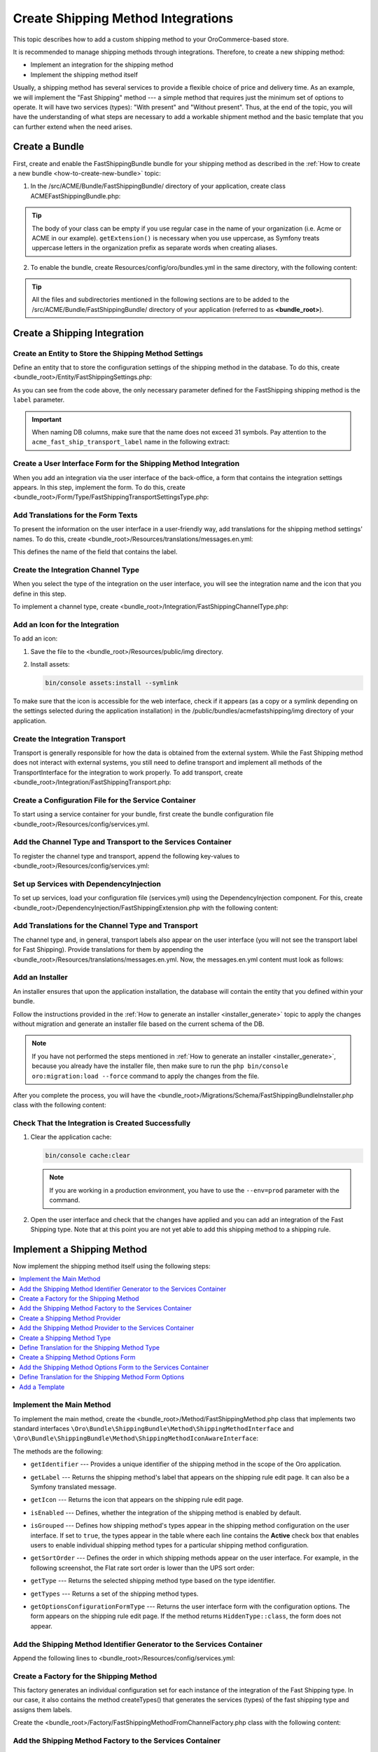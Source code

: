 Create Shipping Method Integrations
===================================

This topic describes how to add a custom shipping method to your OroCommerce-based store.

It is recommended to manage shipping methods through integrations. Therefore, to create a new shipping method:

- Implement an integration for the shipping method
- Implement the shipping method itself


Usually, a shipping method has several services to provide a flexible choice of price and delivery time. As an example, we will implement the "Fast Shipping" method --- a simple method that requires just the minimum set of options to operate. It will have two services (types): "With present" and "Without present". Thus, at the end of the topic, you will have the understanding of what steps are necessary to add a workable shipment method and the basic template that you can further extend when the need arises.

Create a Bundle
---------------

First, create and enable the FastShippingBundle bundle for your shipping method as described in the :ref:`How to create a new bundle <how-to-create-new-bundle>` topic:

1. In the /src/ACME/Bundle/FastShippingBundle/ directory of your application, create class ACMEFastShippingBundle.php:

.. oro_integrity_check:: 68a42f8675c61b7e479501ed5fadc15d63fbc883

   .. literalinclude:: /code_examples/commerce/shipping_method/fast-shipping/ACMEFastShippingBundle.php
       :language: php


.. tip:: The body of your class can be empty if you use regular case in the name of your organization (i.e. Acme or ACME in our example). ``getExtension()`` is necessary when you use uppercase, as Symfony treats uppercase letters in the organization prefix as separate words when creating aliases.

2. To enable the bundle, create Resources/config/oro/bundles.yml in the same directory, with the following content:

.. oro_integrity_check:: 033dd84c2b6d9c1b38381abf159fa75ffcfdc716

   .. literalinclude:: /code_examples/commerce/shipping_method/fast-shipping/Resources/config/oro/bundles.yml
       :language: yaml


   .. hint:: To fully enable a bundle, you need to regenerate the application cache. However, to save time, you can do it after creation of the shipping integration.

.. tip::
   All the files and subdirectories mentioned in the following sections are to be added to the /src/ACME/Bundle/FastShippingBundle/ directory of your application (referred to as **<bundle_root>**).

Create a Shipping Integration
-----------------------------

Create an Entity to Store the Shipping Method Settings
^^^^^^^^^^^^^^^^^^^^^^^^^^^^^^^^^^^^^^^^^^^^^^^^^^^^^^

Define an entity that to store the configuration settings of the shipping method in the database. To do this, create <bundle_root>/Entity/FastShippingSettings.php:

.. oro_integrity_check:: c84e4cf93b783674e008fa80fbaa7be64d5ee756

   .. literalinclude:: /code_examples/commerce/shipping_method/fast-shipping/Entity/FastShippingSettings.php
       :language: php


As you can see from the code above, the only necessary parameter defined for the FastShipping shipping method is the ``label`` parameter.

.. important::
   When naming DB columns, make sure that the name does not exceed 31 symbols. Pay attention to the ``acme_fast_ship_transport_label`` name in the following extract:

.. oro_integrity_check:: 2e0369cfb93bfabfbccfc9253bb0f08ab12c0e47

   .. literalinclude:: /code_examples/commerce/shipping_method/fast-shipping/Entity/FastShippingSettings.php
       :language: php
       :lines: 27-35


Create a User Interface Form for the Shipping Method Integration
^^^^^^^^^^^^^^^^^^^^^^^^^^^^^^^^^^^^^^^^^^^^^^^^^^^^^^^^^^^^^^^^

When you add an integration via the user interface of the back-office, a form that contains the integration settings appears. In this step, implement the form. To do this, create <bundle_root>/Form/Type/FastShippingTransportSettingsType.php:

.. oro_integrity_check:: a88f8e92e035034f6e05dad7c179e583373f8eed

   .. literalinclude:: /code_examples/commerce/shipping_method/fast-shipping/Form/Type/FastShippingTransportSettingsType.php
       :language: php


Add Translations for the Form Texts
^^^^^^^^^^^^^^^^^^^^^^^^^^^^^^^^^^^

To present the information on the user interface in a user-friendly way, add translations for the shipping method settings' names. To do this, create <bundle_root>/Resources/translations/messages.en.yml:

.. oro_integrity_check:: d1f4bd7d4c66695d6f725d84c6f30a76befe9fe3

   .. literalinclude:: /code_examples/commerce/shipping_method/fast-shipping/Resources/translations/messages.en.yml
       :language: yaml
       :lines: 1-5


This defines the name of the field that contains the label.


Create the Integration Channel Type
^^^^^^^^^^^^^^^^^^^^^^^^^^^^^^^^^^^

When you select the type of the integration on the user interface, you will see the integration name and the icon that you define in this step.

To implement a channel type, create <bundle_root>/Integration/FastShippingChannelType.php:

.. oro_integrity_check:: 0df950479ca6c4f400fea03fc105ad301d8d9886

   .. literalinclude:: /code_examples/commerce/shipping_method/fast-shipping/Integration/FastShippingChannelType.php
       :language: php


Add an Icon for the Integration
^^^^^^^^^^^^^^^^^^^^^^^^^^^^^^^

To add an icon:

1. Save the file to the <bundle_root>/Resources/public/img directory.
2. Install assets:

   .. code-block:: bash


       bin/console assets:install --symlink

To make sure that the icon is accessible for the web interface, check if it appears (as a copy or a symlink depending on the settings selected during the application installation) in the /public/bundles/acmefastshipping/img directory of your application.

Create the Integration Transport
^^^^^^^^^^^^^^^^^^^^^^^^^^^^^^^^

Transport is generally responsible for how the data is obtained from the external system. While the Fast Shipping method does not interact with external systems, you still need to define transport and implement all methods of the TransportInterface for the integration to work properly. To add transport, create <bundle_root>/Integration/FastShippingTransport.php:

.. oro_integrity_check:: fc44c18a5a9cc5921a889a0a6971d541dcd76389

   .. literalinclude:: /code_examples/commerce/shipping_method/fast-shipping/Integration/FastShippingTransport.php
       :language: php


Create a Configuration File for the Service Container
^^^^^^^^^^^^^^^^^^^^^^^^^^^^^^^^^^^^^^^^^^^^^^^^^^^^^

To start using a service container for your bundle, first create the bundle configuration file <bundle_root>/Resources/config/services.yml.

Add the Channel Type and Transport to the Services Container
^^^^^^^^^^^^^^^^^^^^^^^^^^^^^^^^^^^^^^^^^^^^^^^^^^^^^^^^^^^^
To register the channel type and transport, append the following key-values to <bundle_root>/Resources/config/services.yml:

.. oro_integrity_check:: 275174a664fc3b0b6e4cf880ce46af384d0859e1

   .. literalinclude:: /code_examples/commerce/shipping_method/fast-shipping/Resources/config/services.yml
       :language: yaml
       :lines: 1-2,4-14


Set up Services with DependencyInjection
^^^^^^^^^^^^^^^^^^^^^^^^^^^^^^^^^^^^^^^^

To set up services, load your configuration file (services.yml) using the DependencyInjection component. For this, create <bundle_root>/DependencyInjection/FastShippingExtension.php with the following content:

.. oro_integrity_check:: 3b5bb6b3bbc2ca99f8591adec88b40d9ba190da2

   .. literalinclude:: /code_examples/commerce/shipping_method/fast-shipping/DependencyInjection/FastShippingExtension.php
       :language: php


Add Translations for the Channel Type and Transport
^^^^^^^^^^^^^^^^^^^^^^^^^^^^^^^^^^^^^^^^^^^^^^^^^^^
The channel type and, in general, transport labels also appear on the user interface (you will not see the transport label for Fast Shipping). Provide translations for them by appending the <bundle_root>/Resources/translations/messages.en.yml. Now, the messages.en.yml content must look as follows:

.. oro_integrity_check:: 8be79de57f97af8931f0075a940d92d3188ffecc

   .. literalinclude:: /code_examples/commerce/shipping_method/fast-shipping/Resources/translations/messages.en.yml
       :language: yaml
       :lines: 1-9


Add an Installer
^^^^^^^^^^^^^^^^

An installer ensures that upon the application installation, the database will contain the entity that you defined within your bundle.

Follow the instructions provided in the :ref:`How to generate an installer <installer_generate>` topic to apply the changes without migration and generate an installer file based on the current schema of the DB.

.. note:: If you have not performed the steps mentioned in :ref:`How to generate an installer <installer_generate>`, because you already have the installer file, then make sure to run the ``php bin/console oro:migration:load --force`` command to apply the changes from the file.

After you complete the process, you will have the <bundle_root>/Migrations/Schema/FastShippingBundleInstaller.php class with the following content:

.. oro_integrity_check:: d9330c1d8d52507ccd51f8838043ad649d3b5d7f

   .. literalinclude:: /code_examples/commerce/shipping_method/fast-shipping/Migrations/Schema/FastShippingBundleInstaller.php
       :language: php



Check That the Integration is Created Successfully
^^^^^^^^^^^^^^^^^^^^^^^^^^^^^^^^^^^^^^^^^^^^^^^^^^

1. Clear the application cache:

   .. code-block:: bash


      bin/console cache:clear

   .. note::

      If you are working in a production environment, you have to use the ``--env=prod`` parameter with the command.

2. Open the user interface and check that the changes have applied and you can add an integration of the Fast Shipping type. Note that at this point you are not yet able to add this shipping method to a shipping rule.

   .. image:: /img/backend/extend_commerce/shipping_method_create2.png
      :alt: View the Fast Shipping integration details.

Implement a Shipping Method
---------------------------

Now implement the shipping method itself using the following steps:

.. contents:: :local:

Implement the Main Method
^^^^^^^^^^^^^^^^^^^^^^^^^

To implement the main method, create the <bundle_root>/Method/FastShippingMethod.php class that implements two standard interfaces ``\Oro\Bundle\ShippingBundle\Method\ShippingMethodInterface`` and ``\Oro\Bundle\ShippingBundle\Method\ShippingMethodIconAwareInterface``:

.. oro_integrity_check:: 45d59be0b6ee5ff7fb356ef715e59ed694ebf289

   .. literalinclude:: /code_examples/commerce/shipping_method/fast-shipping/Method/FastShippingMethod.php
       :language: php


The methods are the following:

* ``getIdentifier`` --- Provides a unique identifier of the shipping method in the scope of the Oro application.
* ``getLabel`` --- Returns the shipping method's label that appears on the shipping rule edit page. It can also be a Symfony translated message.
* ``getIcon`` --- Returns the icon that appears on the shipping rule edit page.
* ``isEnabled`` --- Defines, whether the integration of the shipping method is enabled by default.
* ``isGrouped`` --- Defines how shipping method's types appear in the shipping method configuration on the user interface. If set to ``true``, the types appear in the table where each line contains the **Active** check box that enables users to enable individual shipping method types for a particular shipping method configuration.

* ``getSortOrder`` ---  Defines the order in which shipping methods appear on the user interface. For example, in the following screenshot, the Flat rate sort order is lower than the UPS sort order:

  .. image:: /img/backend/extend_commerce/shipping_methods_frontend.png

* ``getType`` --- Returns the selected shipping method type based on the type identifier.
* ``getTypes`` --- Returns a set of the shipping method types.
* ``getOptionsConfigurationFormType`` --- Returns the user interface form with the configuration options. The form appears on the shipping rule edit page. If the method returns ``HiddenType::class``, the form does not appear.

Add the Shipping Method Identifier Generator to the Services Container
^^^^^^^^^^^^^^^^^^^^^^^^^^^^^^^^^^^^^^^^^^^^^^^^^^^^^^^^^^^^^^^^^^^^^^

Append the following lines to <bundle_root>/Resources/config/services.yml:

.. oro_integrity_check:: c7255b0da9fb2b8b3fe9a9a982dcc4734fb53be6

   .. literalinclude:: /code_examples/commerce/shipping_method/fast-shipping/Resources/config/services.yml
       :language: yaml
       :lines: 16-20


Create a Factory for the Shipping Method
^^^^^^^^^^^^^^^^^^^^^^^^^^^^^^^^^^^^^^^^

This factory generates an individual configuration set for each instance of the integration of the Fast Shipping type. In our case, it also contains the method createTypes() that generates the services (types) of the fast shipping type and assigns them labels.

Create the <bundle_root>/Factory/FastShippingMethodFromChannelFactory.php class with the following content:

.. oro_integrity_check:: a50410908c78868e6fb6d79da9e63ab4ec24d161

   .. literalinclude:: /code_examples/commerce/shipping_method/fast-shipping/Factory/FastShippingMethodFromChannelFactory.php
       :language: php


Add the Shipping Method Factory to the Services Container
^^^^^^^^^^^^^^^^^^^^^^^^^^^^^^^^^^^^^^^^^^^^^^^^^^^^^^^^^

To register the shipping method factory, append the following key-values to <bundle_root>/Resources/config/services.yml under the services section:

.. oro_integrity_check:: 5003781a2531d0cdfdac202687cd64b7dc3cbddf

   .. literalinclude:: /code_examples/commerce/shipping_method/fast-shipping/Resources/config/services.yml
       :language: yaml
       :lines: 22-29


Create a Shipping Method Provider
^^^^^^^^^^^^^^^^^^^^^^^^^^^^^^^^^

For this, add the <bundle_root>/Method/FastShippingMethodProvider.php class with the following content:

.. oro_integrity_check:: ba1dc2380ebab53a05b55540a2872514a85d8ddf

   .. literalinclude:: /code_examples/commerce/shipping_method/fast-shipping/Method/FastShippingMethodProvider.php
       :language: php


Add the Shipping Method Provider to the Services Container
^^^^^^^^^^^^^^^^^^^^^^^^^^^^^^^^^^^^^^^^^^^^^^^^^^^^^^^^^^

Append the following lines to <bundle_root>/Resources/config/services.yml under the services section:

.. oro_integrity_check:: c742c079dbc22a6564197fd1e750fc6ed2cfe824

   .. literalinclude:: /code_examples/commerce/shipping_method/fast-shipping/Resources/config/services.yml
       :language: yaml
       :lines: 30-38


Create a Shipping Method Type
^^^^^^^^^^^^^^^^^^^^^^^^^^^^^

Shipping method types define different specifics of the same shipping services. For example, for Flat Rate, the type defines whether to calculate shipping price per order or per item. The Fast Shipping will have two types: "With Present" and "Without Present".

To create a shipping method type, add the <bundle_root>/Method/FastShippingMethodType.php class with the following content:

.. oro_integrity_check:: 4430fe35496c8c34628533213174dadbaf981f6b

   .. literalinclude:: /code_examples/commerce/shipping_method/fast-shipping/Method/FastShippingMethodType.php
       :language: php


* ``getIdentifier`` --- Returns a unique identifier of a shipping method type in the scope of the shipping method.
* ``getLabel`` --- Returns the label of the shipping method type. The label appears on the shipping rule edit page in the back-office and in the storefront.
* ``getSortOrder`` ---  Defines the order in which shipping method types appear on the user interface. For example, see the UPS shipping types below. The number that defines the sort order of the UPS Ground is lower than that of the UPS 2nd Day Air (i.e. the lower the number, the higher up the list the method type appears):

  .. image:: /img/backend/extend_commerce/shipping_methods_frontend.png

* ``getOptionsConfigurationFormType`` --- Returns the user interface form with the configuration options. The form appears on the shipping rule edit page. If the method returns ``HiddenType::class``, the form does not appear.

* ``calculatePrice``-- Contains the main logic and returns the shipping price for the given ``$context``.

.. note:: If you implement a more complicated shipping method, see Oro\Bundle\ShippingBundle\Context\ShippingContextInterface for attributes that can affect a shipping price (e.g., shipping address information or line items).

Define Translation for the Shipping Method Type
^^^^^^^^^^^^^^^^^^^^^^^^^^^^^^^^^^^^^^^^^^^^^^^

Provide translations by appending the <bundle_root>/Resources/translations/messages.en.yml. Now, the messages.en.yml content must look as follows:

.. oro_integrity_check:: 0e70cd37c74c89e268e8094e10ac90fb5038ebcd

   .. literalinclude:: /code_examples/commerce/shipping_method/fast-shipping/Resources/translations/messages.en.yml
       :language: yaml
       :lines: 1-14


Create a Shipping Method Options Form
^^^^^^^^^^^^^^^^^^^^^^^^^^^^^^^^^^^^^

This form with options for a shipping method appears on the user interface of the back-office when you add the shipping method to a shipping rule. Add FastShippingMethodOptionsType.php to the <bundle_root>/Form/Type/ directory:

.. oro_integrity_check:: 674b8ac14425cddf0db5d0122dbc0074f59be629

   .. literalinclude:: /code_examples/commerce/shipping_method/fast-shipping/Form/Type/FastShippingMethodOptionsType.php
       :language: php


Add the Shipping Method Options Form to the Services Container
^^^^^^^^^^^^^^^^^^^^^^^^^^^^^^^^^^^^^^^^^^^^^^^^^^^^^^^^^^^^^^

Append the following lines to <bundle_root>/Resources/config/services.yml under the services section:

.. oro_integrity_check:: 920250ee0275fbb7be5b32ce806d04b1acf5c975

   .. literalinclude:: /code_examples/commerce/shipping_method/fast-shipping/Resources/config/services.yml
       :language: yaml
       :lines: 40-45


Define Translation for the Shipping Method Form Options
^^^^^^^^^^^^^^^^^^^^^^^^^^^^^^^^^^^^^^^^^^^^^^^^^^^^^^^

Provide translations by appending the <bundle_root>/Resources/translations/messages.en.yml. Now, the messages.en.yml content must look as follows:

.. oro_integrity_check:: 112b933ff20734ab19fada34ad8dd10c3ec767bc

   .. literalinclude:: /code_examples/commerce/shipping_method/fast-shipping/Resources/translations/messages.en.yml
       :language: yaml
       :lines: 1-16


Add a Template
^^^^^^^^^^^^^^
In the shipping rules, this template is used to display the configured settings of the Fast Shipping integration.

Create the /Resources/views/method/fastShippingMethodWithOptions.html.twig file with the following content:

.. oro_integrity_check:: 8cf48c50cb8c00b5988622f79dd17e05f8e200b2

   .. literalinclude:: /code_examples/commerce/shipping_method/fast-shipping/Resources/views/method/fastShippingMethodWithOptions.html.twig
       :language: html


Add a Check for When Users Disable Used Shipping Method Types
-------------------------------------------------------------

To show a notification when a user disables or removes the integration currently used in shipping rules, use the event listeners to catch the corresponding event and the event handlers.

Add Event Listeners to the System Container
^^^^^^^^^^^^^^^^^^^^^^^^^^^^^^^^^^^^^^^^^^^

Append the following lines to <bundle_root>/Resources/config/services.yml under the parameters and services sections:

.. oro_integrity_check:: e5b4608f46abe56b90cda56780eee240ce3ffb77

   .. literalinclude:: /code_examples/commerce/shipping_method/fast-shipping/Resources/config/services.yml
       :language: yaml
       :lines: 1,3-5,47-71


Add Actions
^^^^^^^^^^^

Create actions.yml in the <bundle_root>/Resources/config/oro/ directory:

.. oro_integrity_check:: a41243b6b0aa769199c930d0b1ddf73fad1ccf48

   .. literalinclude:: /code_examples/commerce/shipping_method/fast-shipping/Resources/config/oro/actions.yml
       :language: yaml


To enable this shipping method, you need to set up a corresponding shipping rule. Follow the :ref:`Shipping Rules Configuration <sys--shipping-rules>` topic for more details.

